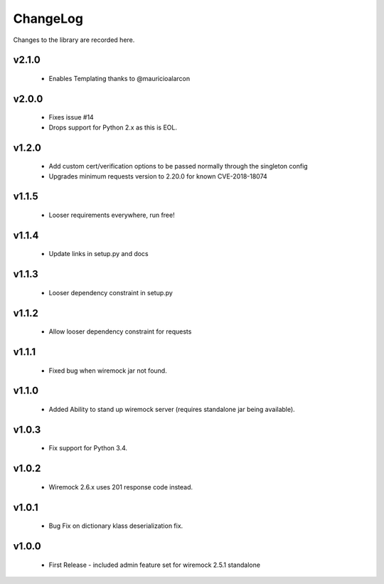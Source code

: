 .. _changelog:

ChangeLog
=========

Changes to the library are recorded here.

v2.1.0
------
  * Enables Templating thanks to @mauricioalarcon

v2.0.0
------
  * Fixes issue #14
  * Drops support for Python 2.x as this is EOL.

v1.2.0
------
  * Add custom cert/verification options to be passed normally through the singleton config
  * Upgrades minimum requests version to 2.20.0 for known CVE-2018-18074

v1.1.5
------
  * Looser requirements everywhere, run free!

v1.1.4
------
  * Update links in setup.py and docs

v1.1.3
------
  * Looser dependency constraint in setup.py

v1.1.2
------
  * Allow looser dependency constraint for requests

v1.1.1
------
  * Fixed bug when wiremock jar not found.

v1.1.0
------
  * Added Ability to stand up wiremock server (requires standalone jar being available).

v1.0.3
------
  * Fix support for Python 3.4.

v1.0.2
------
  * Wiremock 2.6.x uses 201 response code instead.

v1.0.1
------
  * Bug Fix on dictionary klass deserialization fix.

v1.0.0
------
  * First Release - included admin feature set for wiremock 2.5.1 standalone

